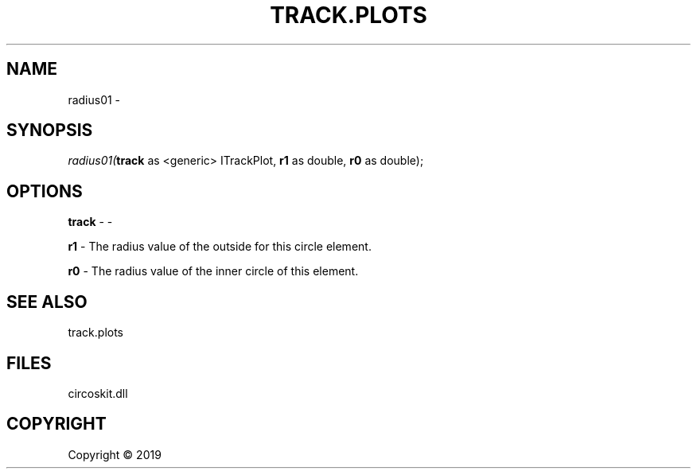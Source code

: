 .\" man page create by R# package system.
.TH TRACK.PLOTS 1 2000-01-01 "radius01" "radius01"
.SH NAME
radius01 \- 
.SH SYNOPSIS
\fIradius01(\fBtrack\fR as <generic> ITrackPlot, 
\fBr1\fR as double, 
\fBr0\fR as double);\fR
.SH OPTIONS
.PP
\fBtrack\fB \fR\- -
.PP
.PP
\fBr1\fB \fR\- The radius value of the outside for this circle element.
.PP
.PP
\fBr0\fB \fR\- The radius value of the inner circle of this element.
.PP
.SH SEE ALSO
track.plots
.SH FILES
.PP
circoskit.dll
.PP
.SH COPYRIGHT
Copyright ©  2019
